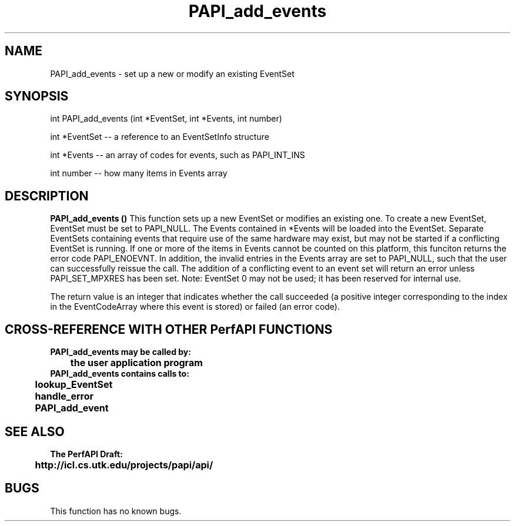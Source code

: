 .\" @(#)PAPI_add_events    0.10 99/07/28 CHD; from S5
.TH PAPI_add_events 0 "28 July 1999"
.SH NAME
PAPI_add_events \- set up a new or modify an existing EventSet 
.SH SYNOPSIS
.LP
int PAPI_add_events (int *EventSet, int *Events, int number)
.LP
int *EventSet -- a reference to an EventSetInfo structure
.LP
int *Events -- an array of codes for events, such as PAPI_INT_INS
.LP
int number -- how many items in Events array
.fi
.SH DESCRIPTION
.LP
.B PAPI_add_events (\|)
This function sets up a new EventSet or modifies an existing one.
To create a new EventSet, EventSet
must be set to PAPI_NULL. The Events contained in *Events will
be loaded into the EventSet. Separate EventSets
containing events that require use of the same hardware
may exist, but may not be started if a conflicting EventSet is
running. If one or more of the items in Events cannot be counted
on this platform, this funciton returns the error code PAPI_ENOEVNT.
In addition, the invalid entries in the Events array are set to
PAPI_NULL, such that the user can successfully reissue the call.
The addition of a
conflicting event to an event set will return an error unless
PAPI_SET_MPXRES has been set. Note:
EventSet 0 may not be used; it has been reserved for
internal use.
.LP
The return value is an integer that indicates whether the call
succeeded (a positive integer corresponding to the index in the
EventCodeArray where this event is stored) or failed (an error code).  
.LP
.SH CROSS-REFERENCE WITH OTHER PerfAPI FUNCTIONS
.nf
.B  \t
.B  PAPI_add_events may be called by:
.B  \t
.B  \tthe user application program
.fi
.nf
.B  \t
.B  PAPI_add_events contains calls to:
.B  \t
.B  \tlookup_EventSet 
.B  \thandle_error
.B  \tPAPI_add_event
.fi
.LP
.SH SEE ALSO
.nf 
.B The PerfAPI Draft: 
.B \thttp://icl.cs.utk.edu/projects/papi/api/ 
.SH BUGS
.LP
This function has no known bugs.
